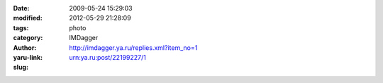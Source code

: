 

:date: 2009-05-24 15:29:03
:modified: 2012-05-29 21:28:09
:tags: 
:category: photo
:author: IMDagger
:yaru-link: http://imdagger.ya.ru/replies.xml?item_no=1
:slug: urn:ya.ru:post/22199227/1

.. photo-block:: http://img-fotki.yandex.ru/get/3605/imdagger.0/0_b4a8_b3ecda8a_L
   :link: http://fotki.yandex.ru/users/imdagger/view/46248
   :title: После дождя




